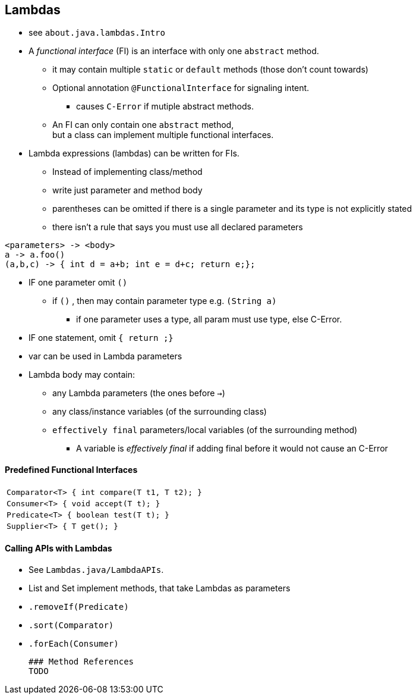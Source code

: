 == Lambdas
* see `about.java.lambdas.Intro`
* A _functional interface_ (FI) is an interface with only one `abstract` method.
** it may contain multiple `static` or `default` methods (those don't count towards)
** Optional annotation `@FunctionalInterface` for signaling intent.
*** causes `C-Error` if mutiple abstract methods.
** An FI can only contain one `abstract` method, +
but a class can implement multiple functional interfaces.
* Lambda expressions (lambdas) can be written for FIs.
** Instead of implementing class/method
** write just parameter and method body
** parentheses can be omitted if there is a single parameter and its type is not explicitly stated
** there isn't a rule that says you must use all declared parameters

[source,java]
<parameters> -> <body>
a -> a.foo()
(a,b,c) -> { int d = a+b; int e = d+c; return e;};

* IF one parameter omit `()`
** if `()` , then may contain parameter type e.g. `(String a)`
*** if one parameter uses a type, all param must use type, else C-Error.
* IF one statement, omit `{ return ;}`
* var can be used in Lambda parameters
* Lambda body may contain:
** any Lambda parameters (the ones before `->`)
** any class/instance variables (of the surrounding class)
** `effectively final` parameters/local variables (of the surrounding method)
*** A variable is _effectively final_ if adding final before it would not cause an C-Error



==== Predefined Functional Interfaces

|===
|`Comparator<T> { int compare(T t1, T t2); }`
|`Consumer<T>      { void accept(T t); }`
|`Predicate<T>   { boolean test(T t); }`
|`Supplier<T>   { T get(); }`
|===


==== Calling APIs with Lambdas

 * See `Lambdas.java/LambdaAPIs`.
 * List and Set implement methods, that take Lambdas as parameters
     * `.removeIf(Predicate)`
     * `.sort(Comparator)`
     * `.forEach(Consumer)`



 ### Method References
 TODO
